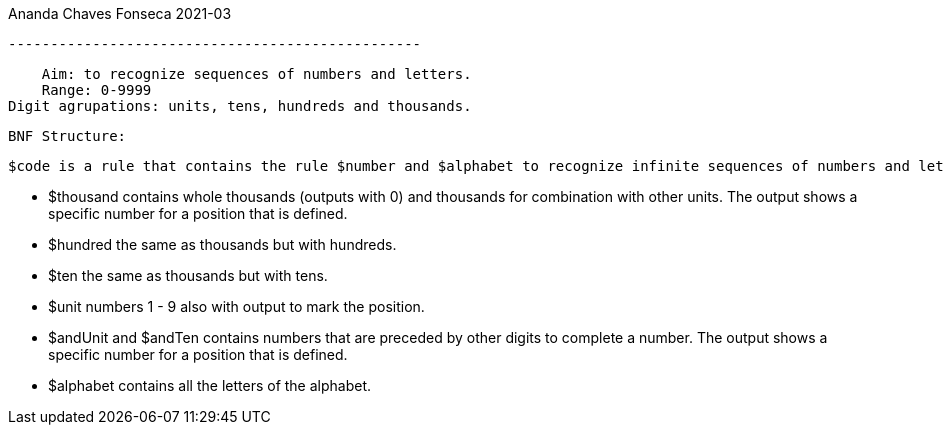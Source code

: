 Ananda Chaves Fonseca
 2021-03

 -------------------------------------------------

    Aim: to recognize sequences of numbers and letters.
    Range: 0-9999
Digit agrupations: units, tens, hundreds and thousands. 

    BNF Structure:
    
    $code is a rule that contains the rule $number and $alphabet to recognize infinite sequences of numbers and letters
  
        - $thousand contains whole thousands (outputs with 0) and thousands for combination with other units. The output shows a specific number for a position that is defined.
          - $hundred the same as thousands but with hundreds.
          - $ten the same as thousands but with tens.
          - $unit numbers 1 - 9 also with output to mark the position.
      - $andUnit and $andTen  contains numbers that are preceded by other digits to complete a number. The output shows a specific number for a position that is defined.
      - $alphabet contains all the letters of the alphabet.

